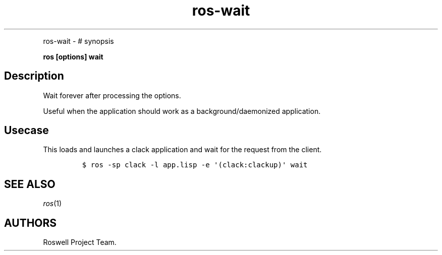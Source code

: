 .\" Automatically generated by Pandoc 1.16.0.2
.\"
.TH "ros-wait" "1" "" "" ""
.hy
.PP
ros\-wait \- # synopsis
.PP
\f[B]ros [options] wait\f[]
.SH Description
.PP
Wait forever after processing the options.
.PP
Useful when the application should work as a background/daemonized
application.
.SH Usecase
.PP
This loads and launches a clack application and wait for the request
from the client.
.IP
.nf
\f[C]
$\ ros\ \-sp\ clack\ \-l\ app.lisp\ \-e\ \[aq](clack:clackup)\[aq]\ wait
\f[]
.fi
.SH SEE ALSO
.PP
\f[I]ros\f[](1)
.SH AUTHORS
Roswell Project Team.
